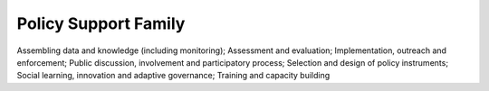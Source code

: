 Policy Support Family
=====================

Assembling data and knowledge (including monitoring); Assessment and evaluation; Implementation, outreach and enforcement; Public discussion, involvement and participatory process; Selection and design of policy instruments; Social learning, innovation and adaptive governance; Training and capacity building
